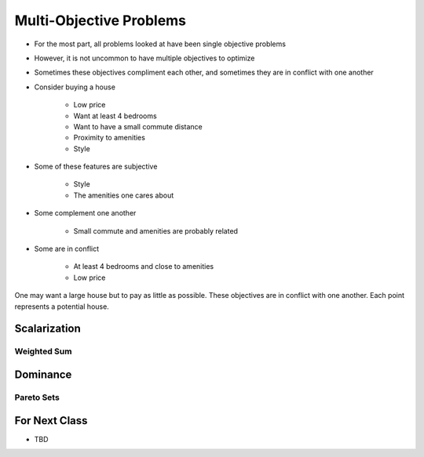 ************************
Multi-Objective Problems
************************

* For the most part, all problems looked at have been single objective problems
* However, it is not uncommon to have multiple objectives to optimize
* Sometimes these objectives compliment each other, and sometimes they are in conflict with one another

* Consider buying a house

    * Low price
    * Want at least 4 bedrooms
    * Want to have a small commute distance
    * Proximity to amenities
    * Style


* Some of these features are subjective

    * Style
    * The amenities one cares about


* Some complement one another

    * Small commute and amenities are probably related


* Some are in conflict

    * At least 4 bedrooms and close to amenities
    * Low price


.. figure:: house_multiobjective_plot.png
    :width: 500 px
    :align: center

    One may want a large house but to pay as little as possible. These objectives are in conflict with one another. Each
    point represents a potential house. 



Scalarization
=============



Weighted Sum
------------



Dominance
=========

Pareto Sets
-----------



For Next Class
==============

* TBD
